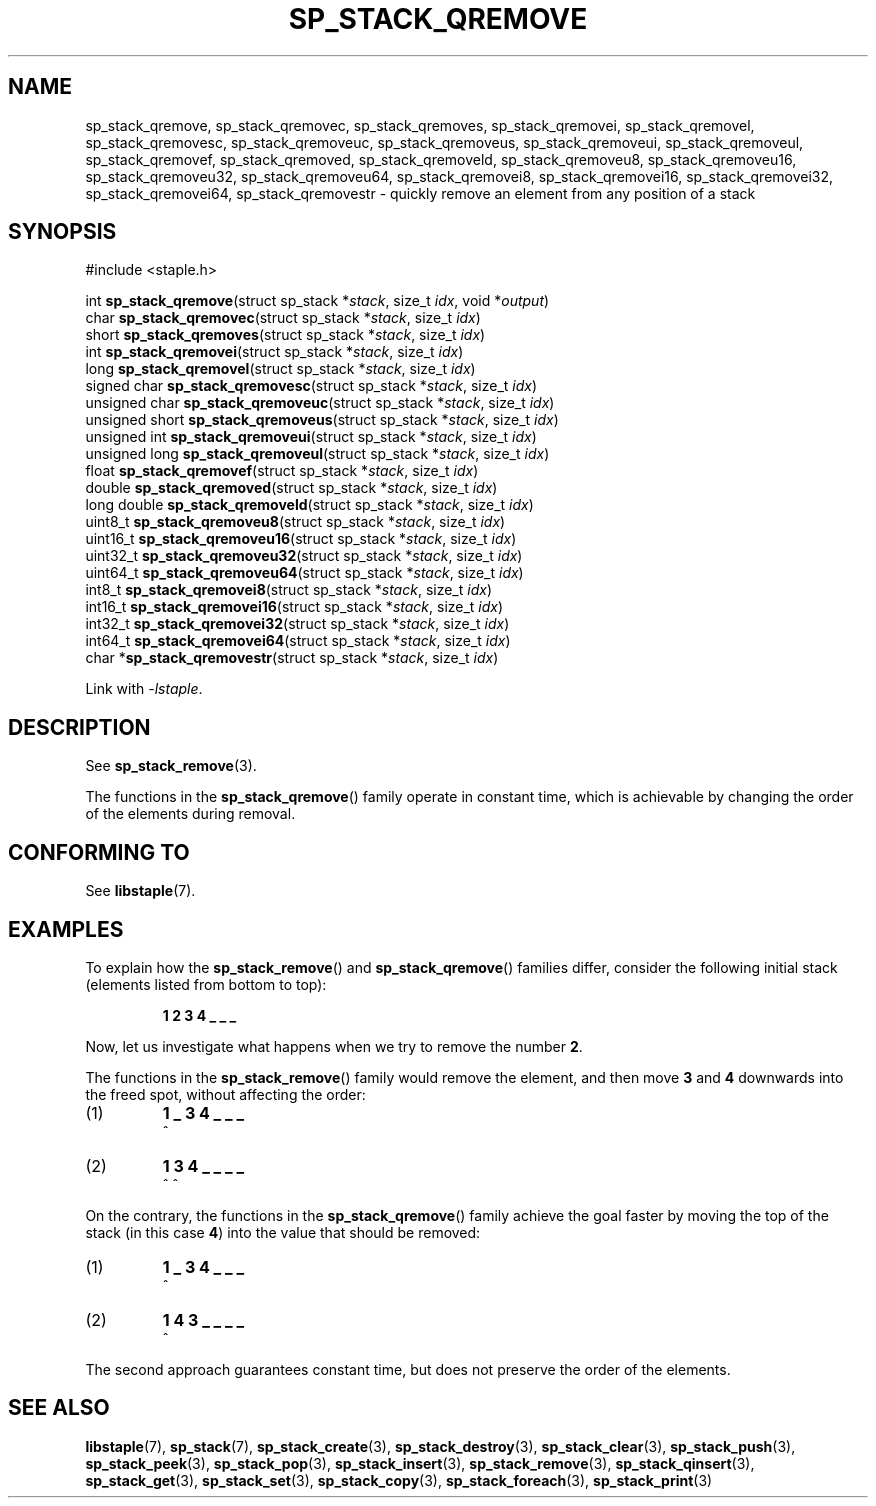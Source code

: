 .\"  Staple - A general-purpose data structure library in pure C89.
.\"  Copyright (C) 2021  Randoragon
.\"
.\"  This library is free software; you can redistribute it and/or
.\"  modify it under the terms of the GNU Lesser General Public
.\"  License as published by the Free Software Foundation;
.\"  version 2.1 of the License.
.\"
.\"  This library is distributed in the hope that it will be useful,
.\"  but WITHOUT ANY WARRANTY; without even the implied warranty of
.\"  MERCHANTABILITY or FITNESS FOR A PARTICULAR PURPOSE.  See the GNU
.\"  Lesser General Public License for more details.
.\"
.\"  You should have received a copy of the GNU Lesser General Public
.\"  License along with this library; if not, write to the Free Software
.\"  Foundation, Inc., 51 Franklin Street, Fifth Floor, Boston, MA  02110-1301  USA
.\"--------------------------------------------------------------------------------
.TH SP_STACK_QREMOVE 3 DATE "libstaple-VERSION"
.SH NAME
sp_stack_qremove,
sp_stack_qremovec,
sp_stack_qremoves,
sp_stack_qremovei,
sp_stack_qremovel,
sp_stack_qremovesc,
sp_stack_qremoveuc,
sp_stack_qremoveus,
sp_stack_qremoveui,
sp_stack_qremoveul,
sp_stack_qremovef,
sp_stack_qremoved,
sp_stack_qremoveld,
sp_stack_qremoveu8,
sp_stack_qremoveu16,
sp_stack_qremoveu32,
sp_stack_qremoveu64,
sp_stack_qremovei8,
sp_stack_qremovei16,
sp_stack_qremovei32,
sp_stack_qremovei64,
sp_stack_qremovestr
\- quickly remove an element from any position of a stack
.SH SYNOPSIS
.ad l
#include <staple.h>
.sp
int
.BR sp_stack_qremove "(struct sp_stack"
.RI * stack ,
size_t
.IR idx ,
void
.RI * output )
.br
char
.BR sp_stack_qremovec "(struct sp_stack"
.RI * stack ,
size_t
.IR idx )
.br
short
.BR sp_stack_qremoves "(struct sp_stack"
.RI * stack ,
size_t
.IR idx )
.br
int
.BR sp_stack_qremovei "(struct sp_stack"
.RI * stack ,
size_t
.IR idx )
.br
long
.BR sp_stack_qremovel "(struct sp_stack"
.RI * stack ,
size_t
.IR idx )
.br
signed char
.BR sp_stack_qremovesc "(struct sp_stack"
.RI * stack ,
size_t
.IR idx )
.br
unsigned char
.BR sp_stack_qremoveuc "(struct sp_stack"
.RI * stack ,
size_t
.IR idx )
.br
unsigned short
.BR sp_stack_qremoveus "(struct sp_stack"
.RI * stack ,
size_t
.IR idx )
.br
unsigned int
.BR sp_stack_qremoveui "(struct sp_stack"
.RI * stack ,
size_t
.IR idx )
.br
unsigned long
.BR sp_stack_qremoveul "(struct sp_stack"
.RI * stack ,
size_t
.IR idx )
.br
float
.BR sp_stack_qremovef "(struct sp_stack"
.RI * stack ,
size_t
.IR idx )
.br
double
.BR sp_stack_qremoved "(struct sp_stack"
.RI * stack ,
size_t
.IR idx )
.br
long double
.BR sp_stack_qremoveld "(struct sp_stack"
.RI * stack ,
size_t
.IR idx )
.br
uint8_t
.BR sp_stack_qremoveu8 "(struct sp_stack"
.RI * stack ,
size_t
.IR idx )
.br
uint16_t
.BR sp_stack_qremoveu16 "(struct sp_stack"
.RI * stack ,
size_t
.IR idx )
.br
uint32_t
.BR sp_stack_qremoveu32 "(struct sp_stack"
.RI * stack ,
size_t
.IR idx )
.br
uint64_t
.BR sp_stack_qremoveu64 "(struct sp_stack"
.RI * stack ,
size_t
.IR idx )
.br
int8_t
.BR sp_stack_qremovei8 "(struct sp_stack"
.RI * stack ,
size_t
.IR idx )
.br
int16_t
.BR sp_stack_qremovei16 "(struct sp_stack"
.RI * stack ,
size_t
.IR idx )
.br
int32_t
.BR sp_stack_qremovei32 "(struct sp_stack"
.RI * stack ,
size_t
.IR idx )
.br
int64_t
.BR sp_stack_qremovei64 "(struct sp_stack"
.RI * stack ,
size_t
.IR idx )
.br
char
.RB * sp_stack_qremovestr "(struct sp_stack"
.RI * stack ,
size_t
.IR idx )
.sp
Link with \fI-lstaple\fP.
.ad
.SH DESCRIPTION
See
.BR sp_stack_remove (3).
.P
The functions in the
.BR sp_stack_qremove ()
family operate in constant time, which is achievable by changing the order of
the elements during removal.
.SH CONFORMING TO
See
.BR libstaple (7).
.SH EXAMPLES
To explain how the
.BR sp_stack_remove ()
and
.BR sp_stack_qremove ()
families differ, consider the following initial stack (elements listed
from bottom to top):
.IP
.B 1 2 3 4 _ _ _
.P
Now, let us investigate what happens when we try to remove the number
.BR 2 .
.P
The functions in the
.BR sp_stack_remove ()
family would remove the element, and then move
.BR 3 " and " 4
downwards into the freed spot, without affecting the order:
.IP (1)
.B 1 _ 3 4 _ _ _
.br
\h'2n'^
.IP (2)
.B 1 3 4 _ _ _ _
.br
\h'2n'^ ^
.P
On the contrary, the functions in the
.BR sp_stack_qremove ()
family achieve the goal faster by moving the top of the stack (in this case
.BR 4 )
into the value that should be removed:
.IP (1)
.B 1 _ 3 4 _ _ _
.br
\h'2n'^
.IP (2)
.B 1 4 3 _ _ _ _
.br
\h'2n'^
.P
The second approach guarantees constant time, but does not preserve the order of
the elements.
.SH SEE ALSO
.ad l
.BR libstaple (7),
.BR sp_stack (7),
.BR sp_stack_create (3),
.BR sp_stack_destroy (3),
.BR sp_stack_clear (3),
.BR sp_stack_push (3),
.BR sp_stack_peek (3),
.BR sp_stack_pop (3),
.BR sp_stack_insert (3),
.BR sp_stack_remove (3),
.BR sp_stack_qinsert (3),
.BR sp_stack_get (3),
.BR sp_stack_set (3),
.BR sp_stack_copy (3),
.BR sp_stack_foreach (3),
.BR sp_stack_print (3)
